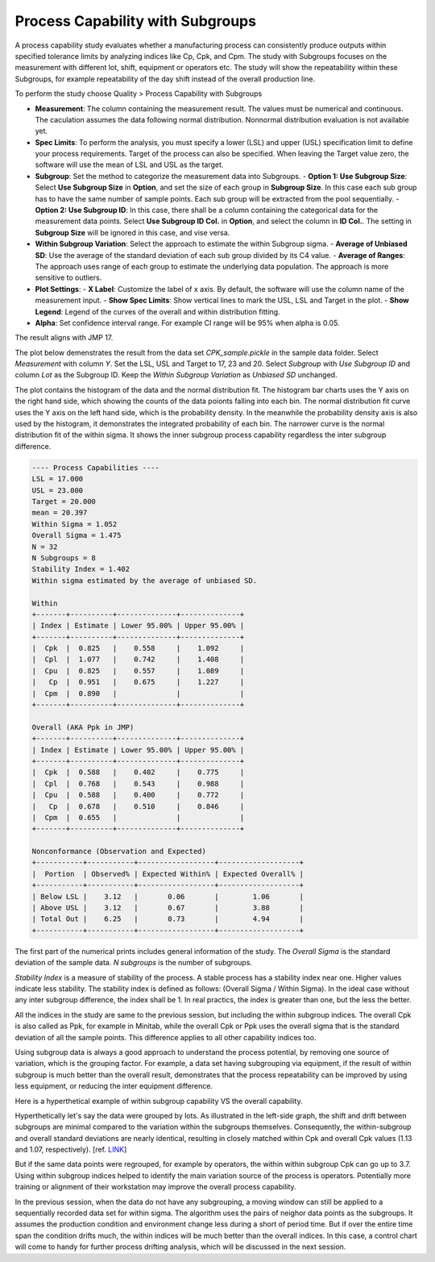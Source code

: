 Process Capability with Subgroups
---------------------------------

A process capability study evaluates whether a manufacturing process can consistently produce outputs within specified tolerance limits by analyzing indices like Cp, Cpk, and Cpm. The study with Subgroups focuses on the measurement with different lot, shift, equipment or operators etc. The study will show the repeatability within these Subgroups, for example repeatability of the day shift instead of the overall production line.

To perform the study choose Quality > Process Capability with Subgroups

.. image:: images/cpk_sub1.png
   :align: center


- **Measurement**: The column containing the measurement result. The values must be numerical and continuous. The caculation assumes the data following normal distribution. Nonnormal distribution evaluation is not available yet.
- **Spec Limits**: To perform the analysis, you must specify a lower (LSL) and upper (USL) specification limit to define your process requirements. Target of the process can also be specified. When leaving the Target value zero, the software will use the mean of LSL and USL as the target. 
- **Subgroup**: Set the method to categorize the measurement data into Subgroups.
  - **Option 1: Use Subgroup Size**: Select **Use Subgroup Size** in **Option**, and set the size of each group in **Subgroup Size**. In this case each sub group has to have the same number of sample points. Each sub group will be extracted from the pool sequentially.
  - **Option 2: Use Subgroup ID**: In this case, there shall be a column containing the categorical data for the measurement data points. Select **Use Subgroup ID Col.** in **Option**, and select the column in **ID Col.**. The setting in **Subgroup Size** will be ignored in this case, and vise versa. 

- **Within Subgroup Variation**: Select the approach to estimate the within Subgroup sigma.
  - **Average of Unbiased SD**: Use the average of the standard deviation of each sub group divided by its C4 value.
  - **Average of Ranges**: The approach uses range of each group to estimate the underlying data population. The approach is more sensitive to outliers. 

- **Plot Settings**:
  - **X Label**: Customize the label of x axis. By default, the software will use the column name of the measurement input.
  - **Show Spec Limits**: Show vertical lines to mark the USL, LSL and Target in the plot. 
  - **Show Legend**: Legend of the curves of the overall and within distribution fitting.

- **Alpha**: Set confidence interval range. For example CI range will be 95% when alpha is 0.05.


The result aligns with JMP 17.


The plot below demenstrates the result from the data set `CPK_sample.pickle` in the sample data folder. Select `Measurement` with column `Y`. Set the LSL, USL and Target to 17, 23 and 20. Select `Subgroup` with `Use Subgroup ID` and column `Lot` as the Subgroup ID. Keep the `Within Subgroup Variation` as `Unbiased SD` unchanged.


.. image:: images/cpk_sub2.png
   :align: center


The plot contains the histogram of the data and the normal distribution fit. The histogram bar charts uses the Y axis on the right hand side, which showing the counts of the data poionts falling into each bin. The normal distribution fit curve uses the Y axis on the left hand side, which is the probability density. In the meanwhile the probability density axis is also used by the histogram, it demonstrates the integrated probability of each bin. The narrower curve is the normal distribution fit of the within sigma. It shows the inner subgroup process capability regardless the inter subgroup difference. 



.. code:: none
  
  ---- Process Capabilities ----
  LSL = 17.000
  USL = 23.000
  Target = 20.000
  mean = 20.397
  Within Sigma = 1.052
  Overall Sigma = 1.475
  N = 32
  N Subgroups = 8
  Stability Index = 1.402
  Within sigma estimated by the average of unbiased SD.
  
  Within
  +-------+----------+--------------+--------------+
  | Index | Estimate | Lower 95.00% | Upper 95.00% |
  +-------+----------+--------------+--------------+
  |  Cpk  |  0.825   |    0.558     |    1.092     |
  |  Cpl  |  1.077   |    0.742     |    1.408     |
  |  Cpu  |  0.825   |    0.557     |    1.089     |
  |   Cp  |  0.951   |    0.675     |    1.227     |
  |  Cpm  |  0.890   |              |              |
  +-------+----------+--------------+--------------+
  
  Overall (AKA Ppk in JMP)
  +-------+----------+--------------+--------------+
  | Index | Estimate | Lower 95.00% | Upper 95.00% |
  +-------+----------+--------------+--------------+
  |  Cpk  |  0.588   |    0.402     |    0.775     |
  |  Cpl  |  0.768   |    0.543     |    0.988     |
  |  Cpu  |  0.588   |    0.400     |    0.772     |
  |   Cp  |  0.678   |    0.510     |    0.846     |
  |  Cpm  |  0.655   |              |              |
  +-------+----------+--------------+--------------+
  
  Nonconformance (Observation and Expected)
  +-----------+-----------+------------------+-------------------+
  |  Portion  | Observed% | Expected Within% | Expected Overall% |
  +-----------+-----------+------------------+-------------------+
  | Below LSL |    3.12   |       0.06       |        1.06       |
  | Above USL |    3.12   |       0.67       |        3.88       |
  | Total Out |    6.25   |       0.73       |        4.94       |
  +-----------+-----------+------------------+-------------------+
  

The first part of the numerical prints includes general information of the study. The `Overall Sigma` is the standard deviation of the sample data. `N subgroups` is the number of subgroups. 

`Stability Index` is a measure of stability of the process. A stable process has a stability index near one. Higher values indicate less stability. The stability index is defined as follows: (Overall Sigma / Within Sigma). In the ideal case without any inter subgroup difference, the index shall be 1. In real practics, the index is greater than one, but the less the better.

All the indices in the study are same to the previous session, but including the within subgroup indices. The overall Cpk is also called as Ppk, for example in Minitab, while the overall Cpk or Ppk uses the overall sigma that is the standard deviation of all the sample points. This difference applies to all other capability indices too.

.. image:: images/cpk_ppk_formulas_w640.png
   :align: center

Using subgroup data is always a good approach to understand the process potential, by removing one source of variation, which is the grouping factor. For example, a data set having subgrouping via equipment, if the result of within subgroup is much better than the overall result, demonstrates that the process repeatability can be improved by using less equipment, or reducing the inter equipment difference.

Here is a hyperthetical example of within subgroup capability VS the overall capability.


.. image:: images/similar_cpk_ppk.png
   :align: center

Hyperthetically let's say the data were grouped by lots. As illustrated in the left-side graph, the shift and drift between subgroups are minimal compared to the variation within the subgroups themselves. Consequently, the within-subgroup and overall standard deviations are nearly identical, resulting in closely matched within Cpk and overall Cpk values (1.13 and 1.07, respectively). [ref. `LINK <https://blog.minitab.com/en/process-capability-statistics-cpk-vs-ppk>`_]
   
.. image:: images/cpk_ppk_formulas_w640.png
   :align: center

But if the same data points were regrouped, for example by operators, the within within subgroup Cpk can go up to 3.7. Using within subgroup indices helped to identify the main variation source of the process is operators. Potentially more training or alignment of their workstation may improve the overall process capability.

In the previous session, when the data do not have any subgrouping, a moving window can still be applied to a sequentially recorded data set for within sigma. The algorithm uses the pairs of neighor data points as the subgroups. It assumes the production condition and environment change less during a short of period time. But if over the entire time span the condition drifts much, the within indices will be much better than the overall indices. In this case, a control chart will come to handy for further process drifting analysis, which will be discussed in the next session.

